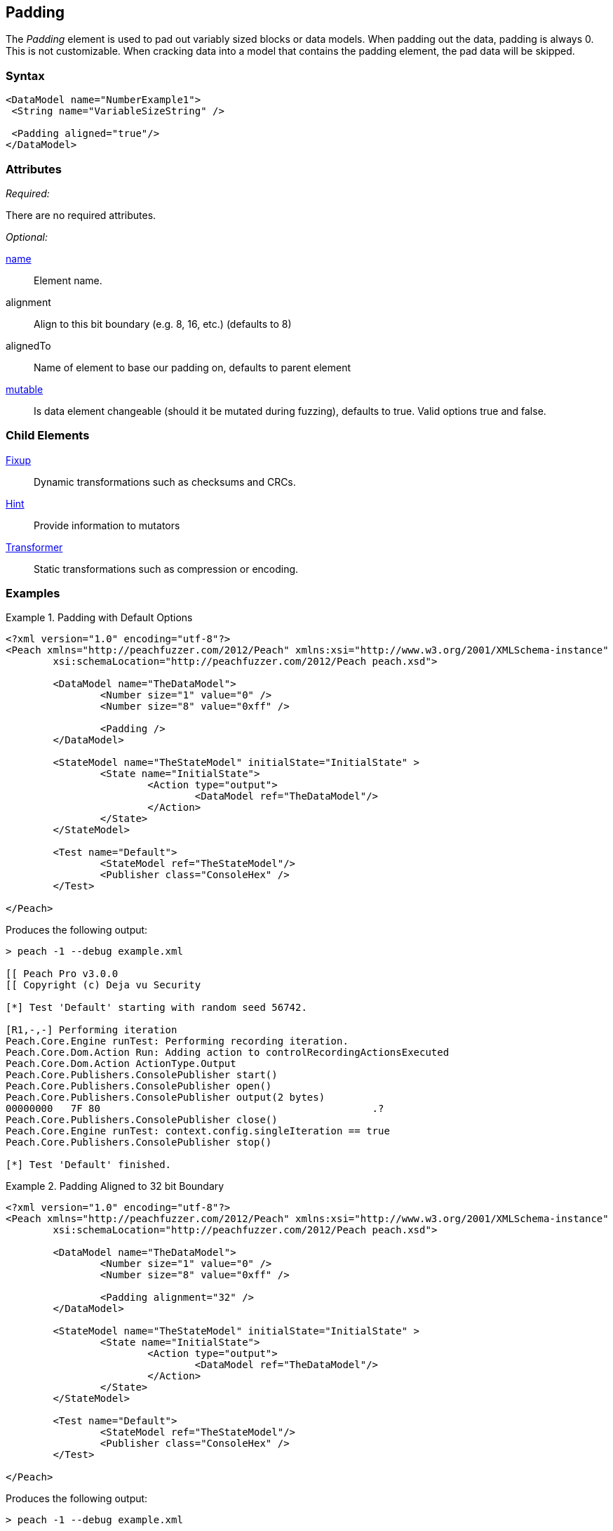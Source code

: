 <<<
[[Padding]]
== Padding

The _Padding_ element is used to pad out variably sized blocks or data models. When padding out the data, padding is always 0. This is not customizable. When cracking data into a model that contains the padding element, the pad data will be skipped.

=== Syntax

[source,xml]
----
<DataModel name="NumberExample1">
 <String name="VariableSizeString" />
 
 <Padding aligned="true"/>
</DataModel>
----

=== Attributes

_Required:_

There are no required attributes.

_Optional:_

xref:name[name]:: Element name.
alignment:: Align to this bit boundary (e.g. 8, 16, etc.) (defaults to 8)
alignedTo:: Name of element to base our padding on, defaults to parent element
xref:mutable[mutable]:: Is data element changeable (should it be mutated during fuzzing), defaults to true. Valid options true and false.

=== Child Elements

xref:Fixup[Fixup]:: Dynamic transformations such as checksums and CRCs.
xref:Hint[Hint]:: Provide information to mutators 
xref:Transformer[Transformer]:: Static transformations such as compression or encoding.

=== Examples

.Padding with Default Options
=============================

[source,xml]
----
<?xml version="1.0" encoding="utf-8"?>
<Peach xmlns="http://peachfuzzer.com/2012/Peach" xmlns:xsi="http://www.w3.org/2001/XMLSchema-instance"
	xsi:schemaLocation="http://peachfuzzer.com/2012/Peach peach.xsd">

	<DataModel name="TheDataModel">
		<Number size="1" value="0" />
		<Number size="8" value="0xff" />
		
		<Padding />
	</DataModel>

	<StateModel name="TheStateModel" initialState="InitialState" >
		<State name="InitialState">
			<Action type="output">
				<DataModel ref="TheDataModel"/>
			</Action>
		</State>
	</StateModel>

	<Test name="Default">
		<StateModel ref="TheStateModel"/>
		<Publisher class="ConsoleHex" />
	</Test>

</Peach>
----

Produces the following output:

----
> peach -1 --debug example.xml

[[ Peach Pro v3.0.0
[[ Copyright (c) Deja vu Security

[*] Test 'Default' starting with random seed 56742.

[R1,-,-] Performing iteration
Peach.Core.Engine runTest: Performing recording iteration.
Peach.Core.Dom.Action Run: Adding action to controlRecordingActionsExecuted
Peach.Core.Dom.Action ActionType.Output
Peach.Core.Publishers.ConsolePublisher start()
Peach.Core.Publishers.ConsolePublisher open()
Peach.Core.Publishers.ConsolePublisher output(2 bytes)
00000000   7F 80                                              .?
Peach.Core.Publishers.ConsolePublisher close()
Peach.Core.Engine runTest: context.config.singleIteration == true
Peach.Core.Publishers.ConsolePublisher stop()

[*] Test 'Default' finished.
----
=============================

.Padding Aligned to 32 bit Boundary
=============================

[source,xml]
----
<?xml version="1.0" encoding="utf-8"?>
<Peach xmlns="http://peachfuzzer.com/2012/Peach" xmlns:xsi="http://www.w3.org/2001/XMLSchema-instance"
	xsi:schemaLocation="http://peachfuzzer.com/2012/Peach peach.xsd">

	<DataModel name="TheDataModel">
		<Number size="1" value="0" />
		<Number size="8" value="0xff" />
		
		<Padding alignment="32" />
	</DataModel>

	<StateModel name="TheStateModel" initialState="InitialState" >
		<State name="InitialState">
			<Action type="output">
				<DataModel ref="TheDataModel"/>
			</Action>
		</State>
	</StateModel>

	<Test name="Default">
		<StateModel ref="TheStateModel"/>
		<Publisher class="ConsoleHex" />
	</Test>

</Peach>
----

Produces the following output:

----
> peach -1 --debug example.xml

[[ Peach Pro v3.0.0
[[ Copyright (c) Deja vu Security

[*] Test 'Default' starting with random seed 51106.

[R1,-,-] Performing iteration
Peach.Core.Engine runTest: Performing recording iteration.
Peach.Core.Dom.Action Run: Adding action to controlRecordingActionsExecuted
Peach.Core.Dom.Action ActionType.Output
Peach.Core.Publishers.ConsolePublisher start()
Peach.Core.Publishers.ConsolePublisher open()
Peach.Core.Publishers.ConsolePublisher output(4 bytes)
00000000   7F 80 00 00                                        .???
Peach.Core.Publishers.ConsolePublisher close()
Peach.Core.Engine runTest: context.config.singleIteration == true
Peach.Core.Publishers.ConsolePublisher stop()

[*] Test 'Default' finished.
----
=============================

.Padding Separated from Unaligned Value
=============================

[source,xml]
----
<?xml version="1.0" encoding="utf-8"?>
<Peach xmlns="http://peachfuzzer.com/2012/Peach" xmlns:xsi="http://www.w3.org/2001/XMLSchema-instance"
	xsi:schemaLocation="http://peachfuzzer.com/2012/Peach peach.xsd">

	<DataModel name="TheDataModel">
		<Number name="ToBeAligned" size="1" value="0" />

		<Number size="16" value="42" />
		<Number size="2" value="1" />
		
		<Padding alignment="32" alignedTo="ToBeAligned" />

		<Number size="6" value="42" />
	</DataModel>

	<StateModel name="TheStateModel" initialState="InitialState" >
		<State name="InitialState">
			<Action type="output">
				<DataModel ref="TheDataModel"/>
			</Action>
		</State>
	</StateModel>

	<Test name="Default">
		<StateModel ref="TheStateModel"/>
		<Publisher class="ConsoleHex" />
	</Test>

</Peach>
----

Produces the following output:

----
> peach -1 --debug example.xml

[[ Peach Pro v3.0.0
[[ Copyright (c) Deja vu Security

[*] Test 'Default' starting with random seed 49630.

[R1,-,-] Performing iteration
Peach.Core.Engine runTest: Performing recording iteration.
Peach.Core.Dom.Action Run: Adding action to controlRecordingActionsExecuted
Peach.Core.Dom.Action ActionType.Output
Peach.Core.Publishers.ConsolePublisher start()
Peach.Core.Publishers.ConsolePublisher open()
Peach.Core.Publishers.ConsolePublisher output(7 bytes)
00000000   15 00 20 00 00 00 2A                               ?? ???*
Peach.Core.Publishers.ConsolePublisher close()
Peach.Core.Engine runTest: context.config.singleIteration == true
Peach.Core.Publishers.ConsolePublisher stop()

[*] Test 'Default' finished.
----
=============================
